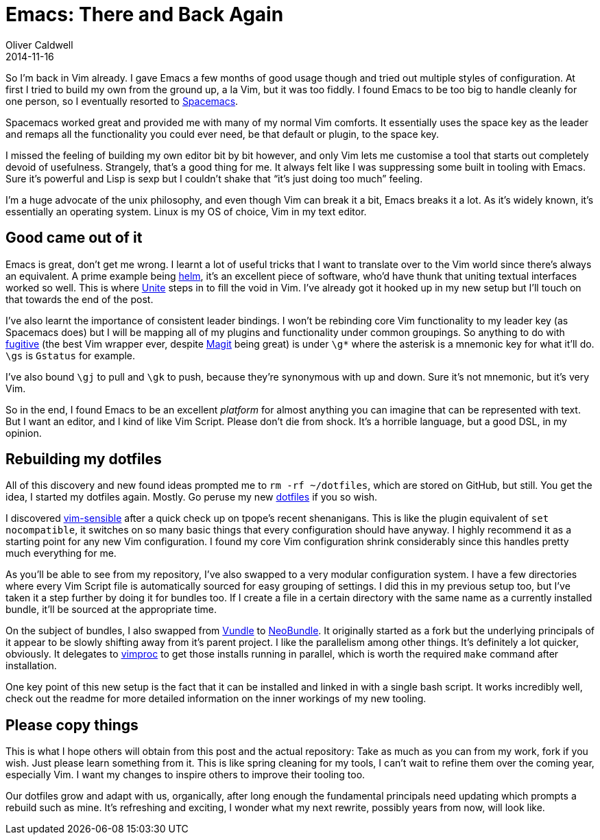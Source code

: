 = Emacs: There and Back Again
Oliver Caldwell
2014-11-16

So I’m back in Vim already. I gave Emacs a few months of good usage though and tried out multiple styles of configuration. At first I tried to build my own from the ground up, a la Vim, but it was too fiddly. I found Emacs to be too big to handle cleanly for one person, so I eventually resorted to https://github.com/syl20bnr/spacemacs[Spacemacs].

Spacemacs worked great and provided me with many of my normal Vim comforts. It essentially uses the space key as the leader and remaps all the functionality you could ever need, be that default or plugin, to the space key.

I missed the feeling of building my own editor bit by bit however, and only Vim lets me customise a tool that starts out completely devoid of usefulness. Strangely, that’s a good thing for me. It always felt like I was suppressing some built in tooling with Emacs. Sure it’s powerful and Lisp is sexp but I couldn’t shake that “it’s just doing too much” feeling.

I’m a huge advocate of the unix philosophy, and even though Vim can break it a bit, Emacs breaks it a lot. As it’s widely known, it’s essentially an operating system. Linux is my OS of choice, Vim in my text editor.

== Good came out of it

Emacs is great, don’t get me wrong. I learnt a lot of useful tricks that I want to translate over to the Vim world since there’s always an equivalent. A prime example being https://github.com/emacs-helm/helm[helm], it’s an excellent piece of software, who’d have thunk that uniting textual interfaces worked so well. This is where https://github.com/Shougo/unite.vim[Unite] steps in to fill the void in Vim. I’ve already got it hooked up in my new setup but I’ll touch on that towards the end of the post.

I’ve also learnt the importance of consistent leader bindings. I won’t be rebinding core Vim functionality to my leader key (as Spacemacs does) but I will be mapping all of my plugins and functionality under common groupings. So anything to do with https://github.com/tpope/vim-fugitive[fugitive] (the best Vim wrapper ever, despite https://github.com/magit/magit[Magit] being great) is under `+\g*+` where the asterisk is a mnemonic key for what it’ll do. `+\gs+` is `+Gstatus+` for example.

I’ve also bound `+\gj+` to pull and `+\gk+` to push, because they’re synonymous with up and down. Sure it’s not mnemonic, but it’s very Vim.

So in the end, I found Emacs to be an excellent _platform_ for almost anything you can imagine that can be represented with text. But I want an editor, and I kind of like Vim Script. Please don’t die from shock. It’s a horrible language, but a good DSL, in my opinion.

== Rebuilding my dotfiles

All of this discovery and new found ideas prompted me to `+rm -rf ~/dotfiles+`, which are stored on GitHub, but still. You get the idea, I started my dotfiles again. Mostly. Go peruse my new https://github.com/Wolfy87/dotfiles[dotfiles] if you so wish.

I discovered https://github.com/tpope/vim-sensible[vim-sensible] after a quick check up on tpope’s recent shenanigans. This is like the plugin equivalent of `+set nocompatible+`, it switches on so many basic things that every configuration should have anyway. I highly recommend it as a starting point for any new Vim configuration. I found my core Vim configuration shrink considerably since this handles pretty much everything for me.

As you’ll be able to see from my repository, I’ve also swapped to a very modular configuration system. I have a few directories where every Vim Script file is automatically sourced for easy grouping of settings. I did this in my previous setup too, but I’ve taken it a step further by doing it for bundles too. If I create a file in a certain directory with the same name as a currently installed bundle, it’ll be sourced at the appropriate time.

On the subject of bundles, I also swapped from https://github.com/gmarik/Vundle.vim[Vundle] to https://github.com/Shougo/neobundle.vim[NeoBundle]. It originally started as a fork but the underlying principals of it appear to be slowly shifting away from it’s parent project. I like the parallelism among other things. It’s definitely a lot quicker, obviously. It delegates to https://github.com/Shougo/vimproc.vim[vimproc] to get those installs running in parallel, which is worth the required `+make+` command after installation.

One key point of this new setup is the fact that it can be installed and linked in with a single bash script. It works incredibly well, check out the readme for more detailed information on the inner workings of my new tooling.

== Please copy things

This is what I hope others will obtain from this post and the actual repository: Take as much as you can from my work, fork if you wish. Just please learn something from it. This is like spring cleaning for my tools, I can’t wait to refine them over the coming year, especially Vim. I want my changes to inspire others to improve their tooling too.

Our dotfiles grow and adapt with us, organically, after long enough the fundamental principals need updating which prompts a rebuild such as mine. It’s refreshing and exciting, I wonder what my next rewrite, possibly years from now, will look like.
